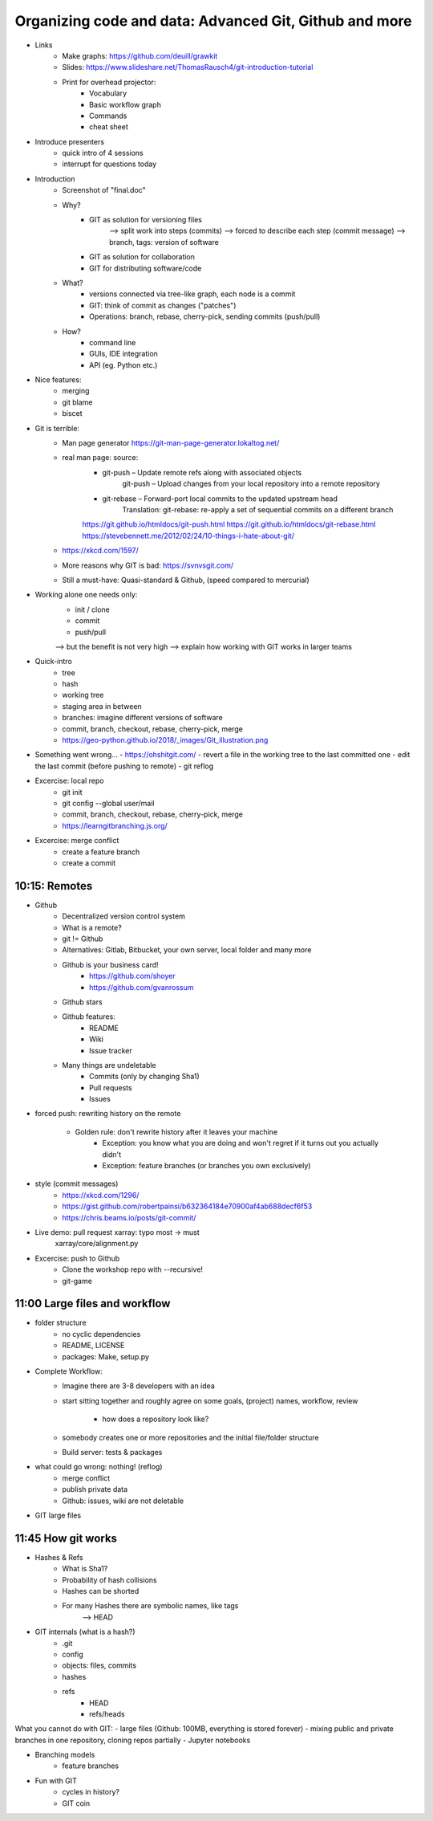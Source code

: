Organizing code and data: Advanced Git, Github and more
=======================================================

- Links
    - Make graphs: https://github.com/deuill/grawkit
    - Slides: https://www.slideshare.net/ThomasRausch4/git-introduction-tutorial


    - Print for overhead projector:
        - Vocabulary
        - Basic workflow graph
        - Commands
        - cheat sheet


- Introduce presenters
    - quick intro of 4 sessions
    - interrupt for questions today

- Introduction
    - Screenshot of "final.doc"

    - Why?
        - GIT as solution for versioning files
            --> split work into steps (commits)
            --> forced to describe each step (commit message)
            --> branch, tags: version of software
        - GIT as solution for collaboration
        - GIT for distributing software/code
    - What?
        - versions connected via tree-like graph, each node is a commit
        - GIT: think of commit as changes ("patches")
        - Operations: branch, rebase, cherry-pick, sending commits (push/pull)
    - How?
        - command line
        - GUIs, IDE integration
        - API (eg. Python etc.)

- Nice features:
    - merging
    - git blame
    - biscet

- Git is terrible:
    - Man page generator https://git-man-page-generator.lokaltog.net/

    - real man page: source:
        - git-push – Update remote refs along with associated objects
            git-push – Upload changes from your local repository into a remote repository
        - git-rebase – Forward-port local commits to the updated upstream head
            Translation: git-rebase: re-apply a set of sequential commits on a different branch

        https://git.github.io/htmldocs/git-push.html
        https://git.github.io/htmldocs/git-rebase.html
        https://stevebennett.me/2012/02/24/10-things-i-hate-about-git/

    - https://xkcd.com/1597/

    - More reasons why GIT is bad: https://svnvsgit.com/

    - Still a must-have: Quasi-standard & Github, (speed compared to mercurial)


- Working alone one needs only:
    - init / clone
    - commit
    - push/pull

    --> but the benefit is not very high
    --> explain how working with GIT works in larger teams

- Quick-intro
    - tree
    - hash
    - working tree
    - staging area in between

    - branches: imagine different versions of software

    - commit, branch, checkout, rebase, cherry-pick, merge

    - https://geo-python.github.io/2018/_images/Git_illustration.png


- Something went wrong...
  - https://ohshitgit.com/
  - revert a file in the working tree to the last committed one
  - edit the last commit (before pushing to remote)
  - git reflog


- Excercise: local repo
    - git init
    - git config --global user/mail
    - commit, branch, checkout, rebase, cherry-pick, merge
    - https://learngitbranching.js.org/

- Excercise: merge conflict
    - create a feature branch
    - create a commit


10:15: Remotes
--------------

- Github
    - Decentralized version control system
    - What is a remote?
    - git != Github
    - Alternatives: Gitlab, Bitbucket, your own server, local folder and many more
    - Github is your business card!
        - https://github.com/shoyer
        - https://github.com/gvanrossum

    - Github stars

    - Github features:
        - README
        - Wiki
        - Issue tracker

    - Many things are undeletable
        - Commits (only by changing Sha1)
        - Pull requests
        - Issues

- forced push: rewriting history on the remote

    - Golden rule: don't rewrite history after it leaves your machine
        - Exception: you know what you are doing and won't regret if it turns out you actually didn't
        - Exception: feature branches (or branches you own exclusively)

- style (commit messages)
    - https://xkcd.com/1296/
    - https://gist.github.com/robertpainsi/b632364184e70900af4ab688decf6f53
    - https://chris.beams.io/posts/git-commit/

- Live demo: pull request xarray: typo most -> must
    xarray/core/alignment.py

- Excercise: push to Github
    - Clone the workshop repo with --recursive!
    - git-game



11:00 Large files and workflow
------------------------------

- folder structure
    - no cyclic dependencies
    - README, LICENSE
    - packages: Make, setup.py

- Complete Workflow:
    - Imagine there are 3-8 developers with an idea
    - start sitting together and roughly agree on some goals, (project) names,
      workflow, review
        - how does a repository look like?
    - somebody creates one or more repositories and the initial file/folder
      structure
    - Build server: tests & packages

- what could go wrong: nothing! (reflog)
    - merge conflict
    - publish private data
    - Github: issues, wiki are not deletable

- GIT large files


11:45 How git works
-------------------

- Hashes & Refs
    - What is Sha1?
    - Probability of hash collisions
    - Hashes can be shorted
    - For many Hashes there are symbolic names, like tags
        --> HEAD

- GIT internals (what is a hash?)
    - .git
    - config
    - objects: files, commits
    - hashes
    - refs
        - HEAD
        - refs/heads

What you cannot do with GIT:
- large files (Github: 100MB, everything is stored forever)
- mixing public and private branches in one repository, cloning repos partially
- Jupyter notebooks

- Branching models
    - feature branches

- Fun with GIT
    - cycles in history?
    - GIT coin

